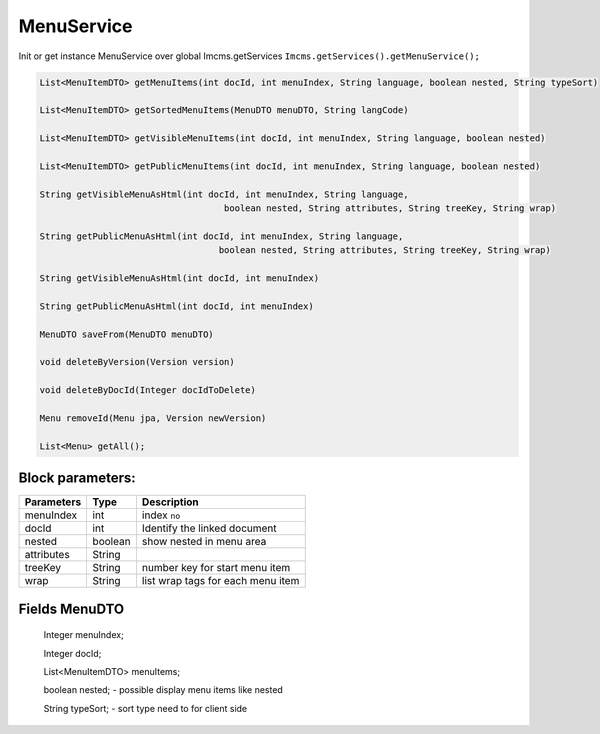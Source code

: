 MenuService
===========

Init or get instance MenuService over global Imcms.getServices ``Imcms.getServices().getMenuService();``

.. code-block:: jsp

    List<MenuItemDTO> getMenuItems(int docId, int menuIndex, String language, boolean nested, String typeSort)

    List<MenuItemDTO> getSortedMenuItems(MenuDTO menuDTO, String langCode)

    List<MenuItemDTO> getVisibleMenuItems(int docId, int menuIndex, String language, boolean nested)

    List<MenuItemDTO> getPublicMenuItems(int docId, int menuIndex, String language, boolean nested)

    String getVisibleMenuAsHtml(int docId, int menuIndex, String language,
                                       boolean nested, String attributes, String treeKey, String wrap)

    String getPublicMenuAsHtml(int docId, int menuIndex, String language,
                                      boolean nested, String attributes, String treeKey, String wrap)

    String getVisibleMenuAsHtml(int docId, int menuIndex)

    String getPublicMenuAsHtml(int docId, int menuIndex)

    MenuDTO saveFrom(MenuDTO menuDTO)

    void deleteByVersion(Version version)

    void deleteByDocId(Integer docIdToDelete)

    Menu removeId(Menu jpa, Version newVersion)

    List<Menu> getAll();

Block parameters:
"""""""""""""""""
+----------------------+--------------+--------------------------------------------------+
| Parameters           | Type         | Description                                      |
+======================+==============+==================================================+
| menuIndex            | int          | index ``no``                                     |
+----------------------+--------------+--------------------------------------------------+
| docId                | int          | Identify the linked document                     |
|                      |              |                                                  |
+----------------------+--------------+--------------------------------------------------+
| nested               | boolean      | show nested in menu area                         |
+----------------------+--------------+--------------------------------------------------+
| attributes           | String       |                                                  |
+----------------------+--------------+--------------------------------------------------+
| treeKey              | String       | number key for start menu item                   |
+----------------------+--------------+--------------------------------------------------+
| wrap                 | String       |  list wrap tags for each menu item               |
+----------------------+--------------+--------------------------------------------------+


Fields MenuDTO
""""""""""""""

     Integer menuIndex;

     Integer docId;

     List<MenuItemDTO> menuItems;

     boolean nested; - possible display menu items like nested

     String typeSort; - sort type need to for client side



